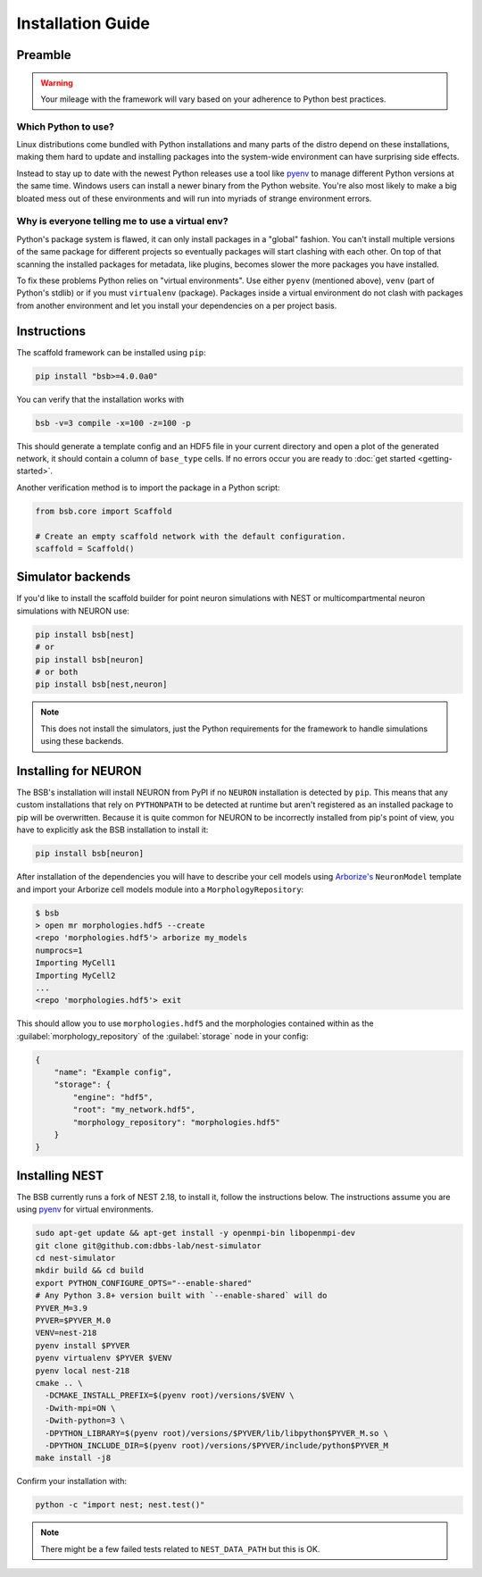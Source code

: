 ==================
Installation Guide
==================

Preamble
========



.. warning::

	Your mileage with the framework will vary based on your adherence to Python best
	practices.

Which Python to use?
--------------------

Linux distributions come bundled with Python installations and many parts of the
distro depend on these installations, making them hard to update and installing
packages into the system-wide environment can have surprising side effects.

Instead to stay up to date with the newest Python releases use a tool like
`pyenv <https://github.com/pyenv/pyenv#simple-python-version-management-pyenv>`_
to manage different Python versions at the same time. Windows users can install
a newer binary from the Python website. You're also most likely to make a big
bloated mess out of these environments and will run into myriads of strange
environment errors.

Why is everyone telling me to use a virtual env?
------------------------------------------------

Python's package system is flawed, it can only install packages in a "global"
fashion. You can't install multiple versions of the same package for different
projects so eventually packages will start clashing with each other. On top of
that scanning the installed packages for metadata, like plugins, becomes slower
the more packages you have installed.

To fix these problems Python relies on "virtual environments". Use either
``pyenv`` (mentioned above), ``venv`` (part of Python's stdlib) or if you must
``virtualenv`` (package). Packages inside a virtual environment do not clash
with packages from another environment and let you install your dependencies on
a per project basis.

Instructions
============

The scaffold framework can be installed using ``pip``:

.. code-block:: bash

  pip install "bsb>=4.0.0a0"

You can verify that the installation works with

.. code-block:: bash

    bsb -v=3 compile -x=100 -z=100 -p

This should generate a template config and an HDF5 file in your current directory and open
a plot of the generated network, it should contain a column of ``base_type`` cells. If no
errors occur you are ready to :doc:`get started <getting-started>`.

Another verification method is to import the package in a Python script:

.. code-block:: python

  from bsb.core import Scaffold

  # Create an empty scaffold network with the default configuration.
  scaffold = Scaffold()

Simulator backends
==================

If you'd like to install the scaffold builder for point neuron simulations with
NEST or multicompartmental neuron simulations with NEURON use:

.. code-block:: bash

  pip install bsb[nest]
  # or
  pip install bsb[neuron]
  # or both
  pip install bsb[nest,neuron]

.. note::

	This does not install the simulators, just the Python requirements for the
	framework to handle simulations using these backends.


Installing for NEURON
=====================

The BSB's installation will install NEURON from PyPI if no ``NEURON`` installation is
detected by ``pip``. This means that any custom installations that rely on ``PYTHONPATH``
to be detected at runtime but aren't registered as an installed package to pip will be
overwritten. Because it is quite common for NEURON to be incorrectly installed from pip's
point of view, you have to explicitly ask the BSB installation to install it:

.. code-block:: bash

    pip install bsb[neuron]

After installation of the dependencies you will have to describe your cell models using
`Arborize's <https://arborize.readthedocs.io>`_ ``NeuronModel`` template and import your
Arborize cell models module into a ``MorphologyRepository``:

.. code-block:: bash

    $ bsb
    > open mr morphologies.hdf5 --create
    <repo 'morphologies.hdf5'> arborize my_models
    numprocs=1
    Importing MyCell1
    Importing MyCell2
    ...
    <repo 'morphologies.hdf5'> exit

This should allow you to use ``morphologies.hdf5`` and the morphologies contained within
as the :guilabel:`morphology_repository` of the :guilabel:`storage` node in your config:

.. code-block:: json

    {
        "name": "Example config",
        "storage": {
            "engine": "hdf5",
            "root": "my_network.hdf5",
            "morphology_repository": "morphologies.hdf5"
        }
    }



Installing NEST
===============

The BSB currently runs a fork of NEST 2.18, to install it, follow the instructions below.
The instructions assume you are using `pyenv`_
for virtual environments.

.. code-block:: bash

  sudo apt-get update && apt-get install -y openmpi-bin libopenmpi-dev
  git clone git@github.com:dbbs-lab/nest-simulator
  cd nest-simulator
  mkdir build && cd build
  export PYTHON_CONFIGURE_OPTS="--enable-shared"
  # Any Python 3.8+ version built with `--enable-shared` will do
  PYVER_M=3.9
  PYVER=$PYVER_M.0
  VENV=nest-218
  pyenv install $PYVER
  pyenv virtualenv $PYVER $VENV
  pyenv local nest-218
  cmake .. \
    -DCMAKE_INSTALL_PREFIX=$(pyenv root)/versions/$VENV \
    -Dwith-mpi=ON \
    -Dwith-python=3 \
    -DPYTHON_LIBRARY=$(pyenv root)/versions/$PYVER/lib/libpython$PYVER_M.so \
    -DPYTHON_INCLUDE_DIR=$(pyenv root)/versions/$PYVER/include/python$PYVER_M
  make install -j8

Confirm your installation with:

.. code-block:: bash

  python -c "import nest; nest.test()"

.. note::

	There might be a few failed tests related to ``NEST_DATA_PATH`` but this is OK.
